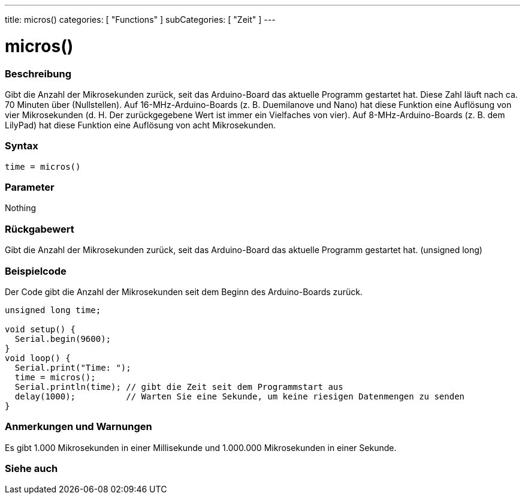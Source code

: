 ---
title: micros()
categories: [ "Functions" ]
subCategories: [ "Zeit" ]
---





= micros()


// OVERVIEW SECTION STARTS
[#overview]
--

[float]
=== Beschreibung
Gibt die Anzahl der Mikrosekunden zurück, seit das Arduino-Board das aktuelle Programm gestartet hat.
Diese Zahl läuft nach ca. 70 Minuten über (Nullstellen).
Auf 16-MHz-Arduino-Boards (z. B. Duemilanove und Nano) hat diese Funktion eine Auflösung von vier Mikrosekunden (d. H. Der zurückgegebene Wert ist immer ein Vielfaches von vier).
Auf 8-MHz-Arduino-Boards (z. B. dem LilyPad) hat diese Funktion eine Auflösung von acht Mikrosekunden.
[%hardbreaks]


[float]
=== Syntax
`time = micros()`


[float]
=== Parameter
Nothing

[float]
=== Rückgabewert
Gibt die Anzahl der Mikrosekunden zurück, seit das Arduino-Board das aktuelle Programm gestartet hat. (unsigned long)

--
// OVERVIEW SECTION ENDS




// HOW TO USE SECTION STARTS
[#howtouse]
--

[float]
=== Beispielcode
// Describe what the example code is all about and add relevant code   ►►►►► THIS SECTION IS MANDATORY ◄◄◄◄◄
Der Code gibt die Anzahl der Mikrosekunden seit dem Beginn des Arduino-Boards zurück.

[source,arduino]
----
unsigned long time;

void setup() {
  Serial.begin(9600);
}
void loop() {
  Serial.print("Time: ");
  time = micros();
  Serial.println(time); // gibt die Zeit seit dem Programmstart aus
  delay(1000);          // Warten Sie eine Sekunde, um keine riesigen Datenmengen zu senden
}
----
[%hardbreaks]

[float]
=== Anmerkungen und Warnungen
Es gibt 1.000 Mikrosekunden in einer Millisekunde und 1.000.000 Mikrosekunden in einer Sekunde.

--
// HOW TO USE SECTION ENDS


// SEE ALSO SECTION
[#see_also]
--

[float]
=== Siehe auch

--
// SEE ALSO SECTION ENDS
